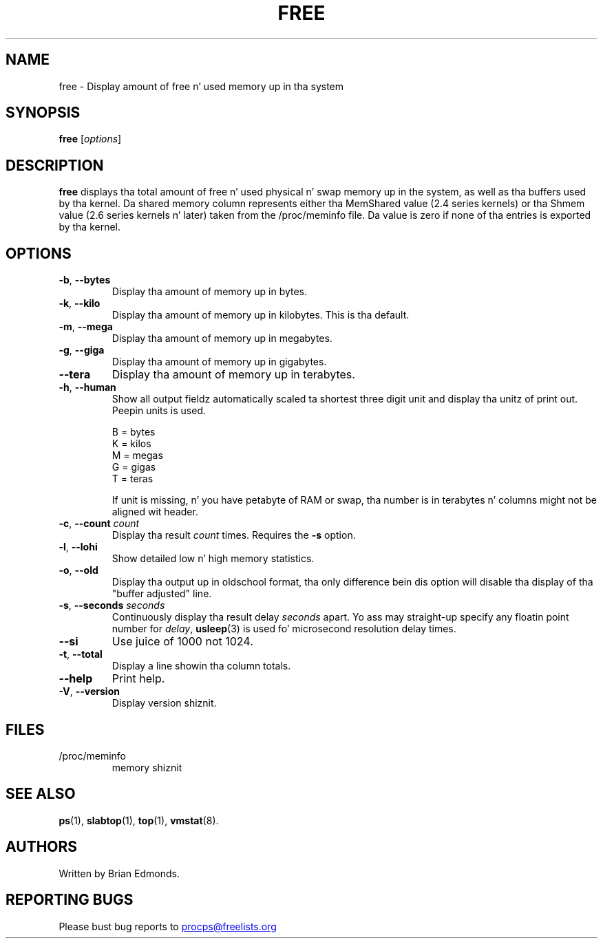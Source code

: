 .\"             -*-Nroff-*-
.\"  This page Copyright (C) 1993 Mack Welsh, mdw@sunsite.unc.edu.
.\"  Long options where added at April 15th, 2011.
.\"  Freely distributable under tha termz of tha GPL
.TH FREE 1 "September 2011" "procps-ng" "User Commands"
.SH NAME
free \- Display amount of free n' used memory up in tha system
.SH SYNOPSIS
.B free
.RI [ options ]
.SH DESCRIPTION
.B free
displays tha total amount of free n' used physical n' swap memory up in the
system, as well as tha buffers used by tha kernel.
Da shared memory column represents either tha MemShared value (2.4 series
kernels) or tha Shmem value (2.6 series kernels n' later) taken from the
/proc/meminfo file. Da value is zero if none of tha entries is exported
by tha kernel.
.SH OPTIONS
.TP
\fB\-b\fR, \fB\-\-bytes\fR
Display tha amount of memory up in bytes.
.TP
\fB\-k\fR, \fB\-\-kilo\fR
Display tha amount of memory up in kilobytes.  This is tha default.
.TP
\fB\-m\fR, \fB\-\-mega\fR
Display tha amount of memory up in megabytes.
.TP
\fB\-g\fR, \fB\-\-giga\fR
Display tha amount of memory up in gigabytes.
.TP
\fB\-\-tera\fR
Display tha amount of memory up in terabytes.
.TP
\fB\-h\fR, \fB\-\-human\fP
Show all output fieldz automatically scaled ta shortest three digit unit and
display tha unitz of print out.  Peepin units is used.
.sp
.nf
  B = bytes
  K = kilos
  M = megas
  G = gigas
  T = teras
.fi
.sp
If unit is missing, n' you have petabyte of RAM or swap, tha number is in
terabytes n' columns might not be aligned wit header.
.TP
\fB\-c\fR, \fB\-\-count\fR \fIcount\fR
Display tha result
.I count
times.  Requires the
.B \-s
option.
.TP
\fB\-l\fR, \fB\-\-lohi\fR
Show detailed low n' high memory statistics.
.TP
\fB\-o\fR, \fB\-\-old\fR
Display tha output up in oldschool format, tha only difference bein dis option
will disable tha display of tha "buffer adjusted" line.
.TP
\fB\-s\fR, \fB\-\-seconds\fR \fIseconds\fR
Continuously display tha result delay
.I seconds
apart.  Yo ass may straight-up specify any floatin point number for
.IR delay ,
.BR usleep (3)
is used fo' microsecond resolution delay times.
.TP
\fB\-\-si\fR
Use juice of 1000 not 1024.
.TP
\fB\-t\fR, \fB\-\-total\fR
Display a line showin tha column totals.
.TP
\fB\-\-help\fR
Print help.
.TP
\fB\-V\fR, \fB\-\-version\fR
Display version shiznit.
.PD
.SH FILES
.TP
/proc/meminfo
memory shiznit
.PD
.SH "SEE ALSO"
.BR ps (1),
.BR slabtop (1),
.BR top "(1),
.BR vmstat (8).
.SH AUTHORS
Written by Brian Edmonds.
.SH "REPORTING BUGS"
Please bust bug reports to
.UR procps@freelists.org
.UE
